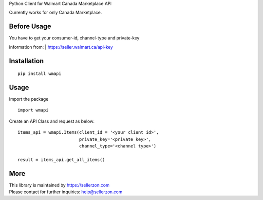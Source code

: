 Python Client for Walmart Canada Marketplace API

Currently works for only Canada Marketplace.

Before Usage
------------

| You have to get your consumer-id, channel-type and private-key
information from:
| https://seller.walmart.ca/api-key

Installation
------------

::

    pip install wmapi

Usage
-----

Import the package

::

    import wmapi

Create an API Class and request as below:

::

    items_api = wmapi.Items(client_id = '<your client id>', 
                            private_key='<private key>', 
                            channel_type='<channel type>')

    result = items_api.get_all_items()

More
----

| This library is maintained by https://sellerzon.com
| Please contact for further inquiries: help@sellerzon.com
